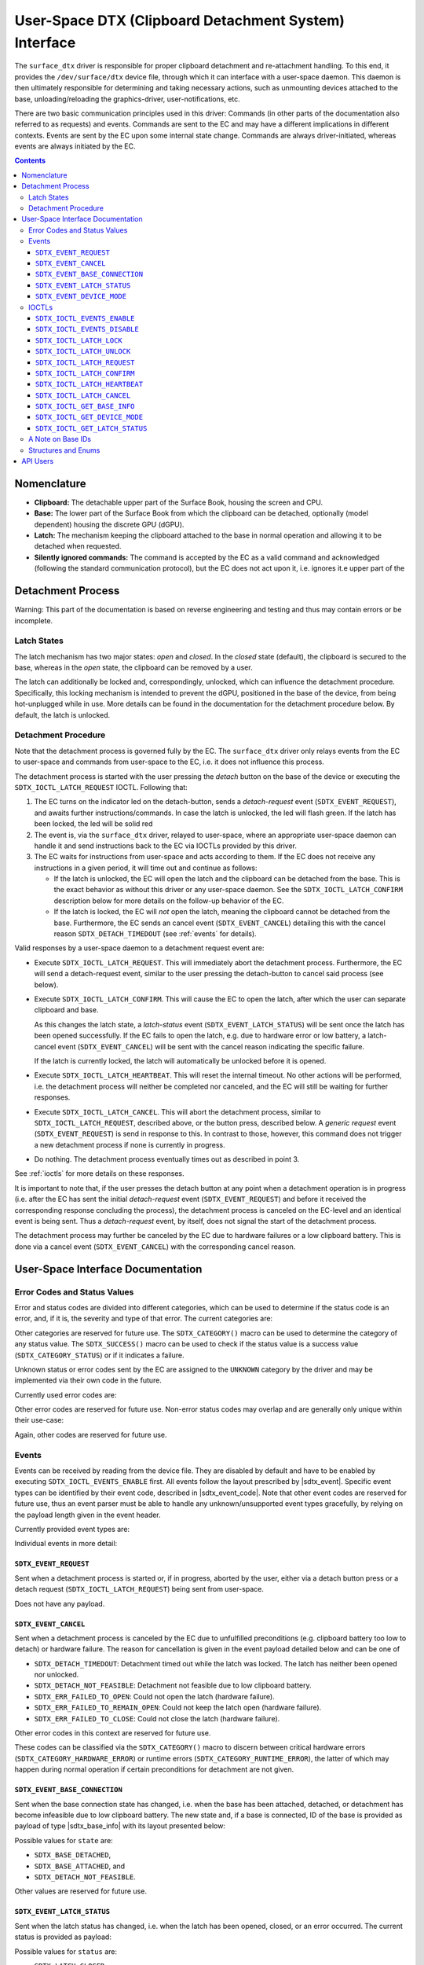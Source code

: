 .. SPDX-License-Identifier: GPL-2.0+

.. |__u16| replace:: :c:type:`__u16 <__u16>`
.. |sdtx_event| replace:: :c:type:`struct sdtx_event <sdtx_event>`
.. |sdtx_event_code| replace:: :c:type:`enum sdtx_event_code <sdtx_event_code>`
.. |sdtx_base_info| replace:: :c:type:`struct sdtx_base_info <sdtx_base_info>`
.. |sdtx_device_mode| replace:: :c:type:`struct sdtx_device_mode <sdtx_device_mode>`

======================================================
User-Space DTX (Clipboard Detachment System) Interface
======================================================

The ``surface_dtx`` driver is responsible for proper clipboard detachment
and re-attachment handling. To this end, it provides the ``/dev/surface/dtx``
device file, through which it can interface with a user-space daemon. This
daemon is then ultimately responsible for determining and taking necessary
actions, such as unmounting devices attached to the base,
unloading/reloading the graphics-driver, user-notifications, etc.

There are two basic communication principles used in this driver: Commands
(in other parts of the documentation also referred to as requests) and
events. Commands are sent to the EC and may have a different implications in
different contexts. Events are sent by the EC upon some internal state
change. Commands are always driver-initiated, whereas events are always
initiated by the EC.

.. contents::

Nomenclature
============

* **Clipboard:**
  The detachable upper part of the Surface Book, housing the screen and CPU.

* **Base:**
  The lower part of the Surface Book from which the clipboard can be
  detached, optionally (model dependent) housing the discrete GPU (dGPU).

* **Latch:**
  The mechanism keeping the clipboard attached to the base in normal
  operation and allowing it to be detached when requested.

* **Silently ignored commands:**
  The command is accepted by the EC as a valid command and acknowledged
  (following the standard communication protocol), but the EC does not act
  upon it, i.e. ignores it.e upper part of the


Detachment Process
==================

Warning: This part of the documentation is based on reverse engineering and
testing and thus may contain errors or be incomplete.

Latch States
------------

The latch mechanism has two major states: *open* and *closed*. In the
*closed* state (default), the clipboard is secured to the base, whereas in
the *open* state, the clipboard can be removed by a user.

The latch can additionally be locked and, correspondingly, unlocked, which
can influence the detachment procedure. Specifically, this locking mechanism
is intended to prevent the dGPU, positioned in the base of the device, from
being hot-unplugged while in use. More details can be found in the
documentation for the detachment procedure below. By default, the latch is
unlocked.

Detachment Procedure
--------------------

Note that the detachment process is governed fully by the EC. The
``surface_dtx`` driver only relays events from the EC to user-space and
commands from user-space to the EC, i.e. it does not influence this process.

The detachment process is started with the user pressing the *detach* button
on the base of the device or executing the ``SDTX_IOCTL_LATCH_REQUEST`` IOCTL.
Following that:

1. The EC turns on the indicator led on the detach-button, sends a
   *detach-request* event (``SDTX_EVENT_REQUEST``), and awaits further
   instructions/commands. In case the latch is unlocked, the led will flash
   green. If the latch has been locked, the led will be solid red

2. The event is, via the ``surface_dtx`` driver, relayed to user-space, where
   an appropriate user-space daemon can handle it and send instructions back
   to the EC via IOCTLs provided by this driver.

3. The EC waits for instructions from user-space and acts according to them.
   If the EC does not receive any instructions in a given period, it will
   time out and continue as follows:

   - If the latch is unlocked, the EC will open the latch and the clipboard
     can be detached from the base. This is the exact behavior as without
     this driver or any user-space daemon. See the ``SDTX_IOCTL_LATCH_CONFIRM``
     description below for more details on the follow-up behavior of the EC.

   - If the latch is locked, the EC will *not* open the latch, meaning the
     clipboard cannot be detached from the base. Furthermore, the EC sends
     an cancel event (``SDTX_EVENT_CANCEL``) detailing this with the cancel
     reason ``SDTX_DETACH_TIMEDOUT`` (see :ref:`events` for details).

Valid responses by a user-space daemon to a detachment request event are:

- Execute ``SDTX_IOCTL_LATCH_REQUEST``. This will immediately abort the
  detachment process. Furthermore, the EC will send a detach-request event,
  similar to the user pressing the detach-button to cancel said process (see
  below).

- Execute ``SDTX_IOCTL_LATCH_CONFIRM``. This will cause the EC to open the
  latch, after which the user can separate clipboard and base.

  As this changes the latch state, a *latch-status* event
  (``SDTX_EVENT_LATCH_STATUS``) will be sent once the latch has been opened
  successfully. If the EC fails to open the latch, e.g. due to hardware
  error or low battery, a latch-cancel event (``SDTX_EVENT_CANCEL``) will be
  sent with the cancel reason indicating the specific failure.

  If the latch is currently locked, the latch will automatically be
  unlocked before it is opened.

- Execute ``SDTX_IOCTL_LATCH_HEARTBEAT``. This will reset the internal timeout.
  No other actions will be performed, i.e. the detachment process will neither
  be completed nor canceled, and the EC will still be waiting for further
  responses.

- Execute ``SDTX_IOCTL_LATCH_CANCEL``. This will abort the detachment process,
  similar to ``SDTX_IOCTL_LATCH_REQUEST``, described above, or the button
  press, described below. A *generic request* event (``SDTX_EVENT_REQUEST``)
  is send in response to this. In contrast to those, however, this command
  does not trigger a new detachment process if none is currently in
  progress.

- Do nothing. The detachment process eventually times out as described in
  point 3.

See :ref:`ioctls` for more details on these responses.

It is important to note that, if the user presses the detach button at any
point when a detachment operation is in progress (i.e. after the EC has sent
the initial *detach-request* event (``SDTX_EVENT_REQUEST``) and before it
received the corresponding response concluding the process), the detachment
process is canceled on the EC-level and an identical event is being sent.
Thus a *detach-request* event, by itself, does not signal the start of the
detachment process.

The detachment process may further be canceled by the EC due to hardware
failures or a low clipboard battery. This is done via a cancel event
(``SDTX_EVENT_CANCEL``) with the corresponding cancel reason.


User-Space Interface Documentation
==================================

Error Codes and Status Values
-----------------------------

Error and status codes are divided into different categories, which can be
used to determine if the status code is an error, and, if it is, the
severity and type of that error. The current categories are:

.. flat-table:: Overview of Status/Error Categories.
   :widths: 2 1 3
   :header-rows: 1

   * - Name
     - Value
     - Short Description

   * - ``STATUS``
     - ``0x0000``
     - Non-error status codes.

   * - ``RUNTIME_ERROR``
     - ``0x1000``
     - Non-critical runtime errors.

   * - ``HARDWARE_ERROR``
     - ``0x2000``
     - Critical hardware failures.

   * - ``UNKNOWN``
     - ``0xF000``
     - Unknown error codes.

Other categories are reserved for future use. The ``SDTX_CATEGORY()`` macro
can be used to determine the category of any status value. The
``SDTX_SUCCESS()`` macro can be used to check if the status value is a
success value (``SDTX_CATEGORY_STATUS``) or if it indicates a failure.

Unknown status or error codes sent by the EC are assigned to the ``UNKNOWN``
category by the driver and may be implemented via their own code in the
future.

Currently used error codes are:

.. flat-table:: Overview of Error Codes.
   :widths: 2 1 1 3
   :header-rows: 1

   * - Name
     - Category
     - Value
     - Short Description

   * - ``SDTX_DETACH_NOT_FEASIBLE``
     - ``RUNTIME``
     - ``0x1001``
     - Detachment not feasible due to low clipboard battery.

   * - ``SDTX_DETACH_TIMEDOUT``
     - ``RUNTIME``
     - ``0x1002``
     - Detachment process timed out while the latch was locked.

   * - ``SDTX_ERR_FAILED_TO_OPEN``
     - ``HARDWARE``
     - ``0x2001``
     - Failed to open latch.

   * - ``SDTX_ERR_FAILED_TO_REMAIN_OPEN``
     - ``HARDWARE``
     - ``0x2002``
     - Failed to keep latch open.

   * - ``SDTX_ERR_FAILED_TO_CLOSE``
     - ``HARDWARE``
     - ``0x2003``
     - Failed to close latch.

Other error codes are reserved for future use. Non-error status codes may
overlap and are generally only unique within their use-case:

.. flat-table:: Latch Status Codes.
   :widths: 2 1 1 3
   :header-rows: 1

   * - Name
     - Category
     - Value
     - Short Description

   * - ``SDTX_LATCH_CLOSED``
     - ``STATUS``
     - ``0x0000``
     - Latch is closed/has been closed.

   * - ``SDTX_LATCH_OPENED``
     - ``STATUS``
     - ``0x0001``
     - Latch is open/has been opened.

.. flat-table:: Base State Codes.
   :widths: 2 1 1 3
   :header-rows: 1

   * - Name
     - Category
     - Value
     - Short Description

   * - ``SDTX_BASE_DETACHED``
     - ``STATUS``
     - ``0x0000``
     - Base has been detached/is not present.

   * - ``SDTX_BASE_ATTACHED``
     - ``STATUS``
     - ``0x0001``
     - Base has been attached/is present.

Again, other codes are reserved for future use.

.. _events:

Events
------

Events can be received by reading from the device file. They are disabled by
default and have to be enabled by executing ``SDTX_IOCTL_EVENTS_ENABLE``
first. All events follow the layout prescribed by |sdtx_event|. Specific
event types can be identified by their event code, described in
|sdtx_event_code|. Note that other event codes are reserved for future use,
thus an event parser must be able to handle any unknown/unsupported event
types gracefully, by relying on the payload length given in the event header.

Currently provided event types are:

.. flat-table:: Overview of DTX events.
   :widths: 2 1 1 3
   :header-rows: 1

   * - Name
     - Code
     - Payload
     - Short Description

   * - ``SDTX_EVENT_REQUEST``
     - ``1``
     - ``0`` bytes
     - Detachment process initiated/aborted.

   * - ``SDTX_EVENT_CANCEL``
     - ``2``
     - ``2`` bytes
     - EC canceled detachment process.

   * - ``SDTX_EVENT_BASE_CONNECTION``
     - ``3``
     - ``4`` bytes
     - Base connection state changed.

   * - ``SDTX_EVENT_LATCH_STATUS``
     - ``4``
     - ``2`` bytes
     - Latch status changed.

   * - ``SDTX_EVENT_DEVICE_MODE``
     - ``5``
     - ``2`` bytes
     - Device mode changed.

Individual events in more detail:

``SDTX_EVENT_REQUEST``
^^^^^^^^^^^^^^^^^^^^^^

Sent when a detachment process is started or, if in progress, aborted by the
user, either via a detach button press or a detach request
(``SDTX_IOCTL_LATCH_REQUEST``) being sent from user-space.

Does not have any payload.

``SDTX_EVENT_CANCEL``
^^^^^^^^^^^^^^^^^^^^^

Sent when a detachment process is canceled by the EC due to unfulfilled
preconditions (e.g. clipboard battery too low to detach) or hardware
failure. The reason for cancellation is given in the event payload detailed
below and can be one of

* ``SDTX_DETACH_TIMEDOUT``: Detachment timed out while the latch was locked.
  The latch has neither been opened nor unlocked.

* ``SDTX_DETACH_NOT_FEASIBLE``: Detachment not feasible due to low clipboard
  battery.

* ``SDTX_ERR_FAILED_TO_OPEN``: Could not open the latch (hardware failure).

* ``SDTX_ERR_FAILED_TO_REMAIN_OPEN``: Could not keep the latch open (hardware
  failure).

* ``SDTX_ERR_FAILED_TO_CLOSE``: Could not close the latch (hardware failure).

Other error codes in this context are reserved for future use.

These codes can be classified via the ``SDTX_CATEGORY()`` macro to discern
between critical hardware errors (``SDTX_CATEGORY_HARDWARE_ERROR``) or
runtime errors (``SDTX_CATEGORY_RUNTIME_ERROR``), the latter of which may
happen during normal operation if certain preconditions for detachment are
not given.

.. flat-table:: Detachment Cancel Event Payload
   :widths: 1 1 4
   :header-rows: 1

   * - Field
     - Type
     - Description

   * - ``reason``
     - |__u16|
     - Reason for cancellation.

``SDTX_EVENT_BASE_CONNECTION``
^^^^^^^^^^^^^^^^^^^^^^^^^^^^^^

Sent when the base connection state has changed, i.e. when the base has been
attached, detached, or detachment has become infeasible due to low clipboard
battery. The new state and, if a base is connected, ID of the base is
provided as payload of type |sdtx_base_info| with its layout presented
below:

.. flat-table:: Base-Connection-Change Event Payload
   :widths: 1 1 4
   :header-rows: 1

   * - Field
     - Type
     - Description

   * - ``state``
     - |__u16|
     - Base connection state.

   * - ``base_id``
     - |__u16|
     - Type of base connected (zero if none).

Possible values for ``state`` are:

* ``SDTX_BASE_DETACHED``,
* ``SDTX_BASE_ATTACHED``, and
* ``SDTX_DETACH_NOT_FEASIBLE``.

Other values are reserved for future use.

``SDTX_EVENT_LATCH_STATUS``
^^^^^^^^^^^^^^^^^^^^^^^^^^^

Sent when the latch status has changed, i.e. when the latch has been opened,
closed, or an error occurred. The current status is provided as payload:

.. flat-table:: Latch-Status-Change Event Payload
   :widths: 1 1 4
   :header-rows: 1

   * - Field
     - Type
     - Description

   * - ``status``
     - |__u16|
     - Latch status.

Possible values for ``status`` are:

* ``SDTX_LATCH_CLOSED``,
* ``SDTX_LATCH_OPENED``,
* ``SDTX_ERR_FAILED_TO_OPEN``,
* ``SDTX_ERR_FAILED_TO_REMAIN_OPEN``, and
* ``SDTX_ERR_FAILED_TO_CLOSE``.

Other values are reserved for future use.

``SDTX_EVENT_DEVICE_MODE``
^^^^^^^^^^^^^^^^^^^^^^^^^^

Sent when the device mode has changed. The new device mode is provided as
payload:

.. flat-table:: Device-Mode-Change Event Payload
   :widths: 1 1 4
   :header-rows: 1

   * - Field
     - Type
     - Description

   * - ``mode``
     - |__u16|
     - Device operation mode.

Possible values for ``mode`` are:

* ``SDTX_DEVICE_MODE_TABLET``,
* ``SDTX_DEVICE_MODE_LAPTOP``, and
* ``SDTX_DEVICE_MODE_STUDIO``.

Other values are reserved for future use.

.. _ioctls:

IOCTLs
------

The following IOCTLs are provided:

.. flat-table:: Overview of DTX IOCTLs
   :widths: 1 1 1 1 4
   :header-rows: 1

   * - Type
     - Number
     - Direction
     - Name
     - Description

   * - ``0xA5``
     - ``0x21``
     - ``-``
     - ``EVENTS_ENABLE``
     - Enable events for the current file descriptor.

   * - ``0xA5``
     - ``0x22``
     - ``-``
     - ``EVENTS_DISABLE``
     - Disable events for the current file descriptor.

   * - ``0xA5``
     - ``0x23``
     - ``-``
     - ``LATCH_LOCK``
     - Lock the latch.

   * - ``0xA5``
     - ``0x24``
     - ``-``
     - ``LATCH_UNLOCK``
     - Unlock the latch.

   * - ``0xA5``
     - ``0x25``
     - ``-``
     - ``LATCH_REQUEST``
     - Request clipboard detachment.

   * - ``0xA5``
     - ``0x26``
     - ``-``
     - ``LATCH_CONFIRM``
     - Confirm clipboard detachment request.

   * - ``0xA5``
     - ``0x27``
     - ``-``
     - ``LATCH_HEARTBEAT``
     - Send heartbeat signal to EC.

   * - ``0xA5``
     - ``0x28``
     - ``-``
     - ``LATCH_CANCEL``
     - Cancel detachment process.

   * - ``0xA5``
     - ``0x29``
     - ``R``
     - ``GET_BASE_INFO``
     - Get current base/connection information.

   * - ``0xA5``
     - ``0x2A``
     - ``R``
     - ``GET_DEVICE_MODE``
     - Get current device operation mode.

   * - ``0xA5``
     - ``0x2B``
     - ``R``
     - ``GET_LATCH_STATUS``
     - Get current device latch status.

``SDTX_IOCTL_EVENTS_ENABLE``
^^^^^^^^^^^^^^^^^^^^^^^^^^^^

Defined as ``_IO(0xA5, 0x22)``.

Enable events for the current file descriptor. Events can be obtained by
reading from the device, if enabled. Events are disabled by default.

``SDTX_IOCTL_EVENTS_DISABLE``
^^^^^^^^^^^^^^^^^^^^^^^^^^^^^

Defined as ``_IO(0xA5, 0x22)``.

Disable events for the current file descriptor. Events can be obtained by
reading from the device, if enabled. Events are disabled by default.

``SDTX_IOCTL_LATCH_LOCK``
^^^^^^^^^^^^^^^^^^^^^^^^^

Defined as ``_IO(0xA5, 0x23)``.

Locks the latch, causing the detachment procedure to abort without opening
the latch on timeout. The latch is unlocked by default. This command will be
silently ignored if the latch is already locked.

``SDTX_IOCTL_LATCH_UNLOCK``
^^^^^^^^^^^^^^^^^^^^^^^^^^^

Defined as ``_IO(0xA5, 0x24)``.

Unlocks the latch, causing the detachment procedure to open the latch on
timeout. The latch is unlocked by default. This command will not open the
latch when sent during an ongoing detachment process. It will be silently
ignored if the latch is already unlocked.

``SDTX_IOCTL_LATCH_REQUEST``
^^^^^^^^^^^^^^^^^^^^^^^^^^^^

Defined as ``_IO(0xA5, 0x25)``.

Generic latch request. Behavior depends on the context: If no
detachment-process is active, detachment is requested. Otherwise the
currently active detachment-process will be aborted.

If a detachment process is canceled by this operation, a generic detachment
request event (``SDTX_EVENT_REQUEST``) will be sent.

This essentially behaves the same as a detachment button press.

``SDTX_IOCTL_LATCH_CONFIRM``
^^^^^^^^^^^^^^^^^^^^^^^^^^^^

Defined as ``_IO(0xA5, 0x26)``.

Acknowledges and confirms a latch request. If sent during an ongoing
detachment process, this command causes the latch to be opened immediately.
The latch will also be opened if it has been locked. In this case, the latch
lock is reset to the unlocked state.

This command will be silently ignored if there is currently no detachment
procedure in progress.

``SDTX_IOCTL_LATCH_HEARTBEAT``
^^^^^^^^^^^^^^^^^^^^^^^^^^^^^^

Defined as ``_IO(0xA5, 0x27)``.

Sends a heartbeat, essentially resetting the detachment timeout. This
command can be used to keep the detachment process alive while work required
for the detachment to succeed is still in progress.

This command will be silently ignored if there is currently no detachment
procedure in progress.

``SDTX_IOCTL_LATCH_CANCEL``
^^^^^^^^^^^^^^^^^^^^^^^^^^^

Defined as ``_IO(0xA5, 0x28)``.

Cancels detachment in progress (if any). If a detachment process is canceled
by this operation, a generic detachment request event
(``SDTX_EVENT_REQUEST``) will be sent.

This command will be silently ignored if there is currently no detachment
procedure in progress.

``SDTX_IOCTL_GET_BASE_INFO``
^^^^^^^^^^^^^^^^^^^^^^^^^^^^

Defined as ``_IOR(0xA5, 0x29, struct sdtx_base_info)``.

Get the current base connection state (i.e. attached/detached) and the type
of the base connected to the clipboard. This is command essentially provides
a way to query the information provided by the base connection change event
(``SDTX_EVENT_BASE_CONNECTION``).

Possible values for ``struct sdtx_base_info.state`` are:

* ``SDTX_BASE_DETACHED``,
* ``SDTX_BASE_ATTACHED``, and
* ``SDTX_DETACH_NOT_FEASIBLE``.

Other values are reserved for future use.

``SDTX_IOCTL_GET_DEVICE_MODE``
^^^^^^^^^^^^^^^^^^^^^^^^^^^^^^

Defined as ``_IOR(0xA5, 0x2A, __u16)``.

Returns the device operation mode, indicating if and how the base is
attached to the clipboard. This is command essentially provides a way to
query the information provided by the device mode change event
(``SDTX_EVENT_DEVICE_MODE``).

Returned values are:

* ``SDTX_DEVICE_MODE_LAPTOP``
* ``SDTX_DEVICE_MODE_TABLET``
* ``SDTX_DEVICE_MODE_STUDIO``

See |sdtx_device_mode| for details. Other values are reserved for future
use.


``SDTX_IOCTL_GET_LATCH_STATUS``
^^^^^^^^^^^^^^^^^^^^^^^^^^^^^^^

Defined as ``_IOR(0xA5, 0x2B, __u16)``.

Get the current latch status or (presumably) the last error encountered when
trying to open/close the latch. This is command essentially provides a way
to query the information provided by the latch status change event
(``SDTX_EVENT_LATCH_STATUS``).

Returned values are:

* ``SDTX_LATCH_CLOSED``,
* ``SDTX_LATCH_OPENED``,
* ``SDTX_ERR_FAILED_TO_OPEN``,
* ``SDTX_ERR_FAILED_TO_REMAIN_OPEN``, and
* ``SDTX_ERR_FAILED_TO_CLOSE``.

Other values are reserved for future use.

A Note on Base IDs
------------------

Base types/IDs provided via ``SDTX_EVENT_BASE_CONNECTION`` or
``SDTX_IOCTL_GET_BASE_INFO`` are directly forwarded from the EC in the lower
byte of the combined |__u16| value, with the driver storing the EC type from
which this ID comes in the high byte (without this, base IDs over different
types of ECs may be overlapping).

The ``SDTX_DEVICE_TYPE()`` macro can be used to determine the EC device
type. This can be one of

* ``SDTX_DEVICE_TYPE_HID``, for Surface Aggregator Module over HID, and

* ``SDTX_DEVICE_TYPE_SSH``, for Surface Aggregator Module over Surface Serial
  Hub.

Note that currently only the ``SSH`` type EC is supported, however ``HID``
type is reserved for future use.

Structures and Enums
--------------------

.. kernel-doc:: include/uapi/linaos/surface_aggregator/dtx.h

API Users
=========

A user-space daemon utilizing this API can be found at
https://github.com/linaos-surface/surface-dtx-daemon.
